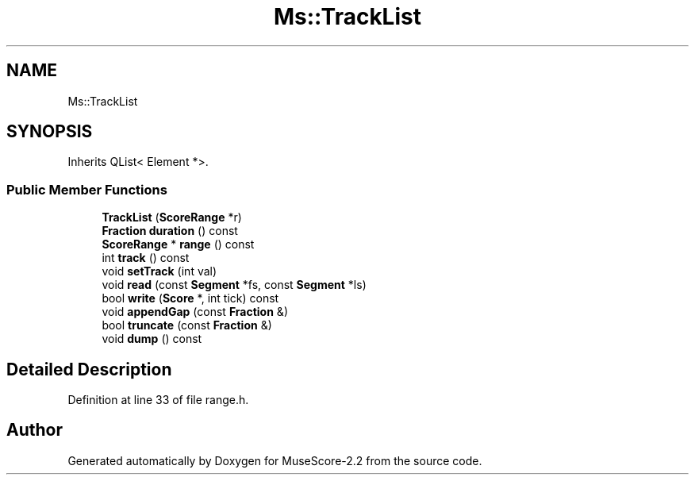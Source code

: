 .TH "Ms::TrackList" 3 "Mon Jun 5 2017" "MuseScore-2.2" \" -*- nroff -*-
.ad l
.nh
.SH NAME
Ms::TrackList
.SH SYNOPSIS
.br
.PP
.PP
Inherits QList< Element *>\&.
.SS "Public Member Functions"

.in +1c
.ti -1c
.RI "\fBTrackList\fP (\fBScoreRange\fP *r)"
.br
.ti -1c
.RI "\fBFraction\fP \fBduration\fP () const"
.br
.ti -1c
.RI "\fBScoreRange\fP * \fBrange\fP () const"
.br
.ti -1c
.RI "int \fBtrack\fP () const"
.br
.ti -1c
.RI "void \fBsetTrack\fP (int val)"
.br
.ti -1c
.RI "void \fBread\fP (const \fBSegment\fP *fs, const \fBSegment\fP *ls)"
.br
.ti -1c
.RI "bool \fBwrite\fP (\fBScore\fP *, int tick) const"
.br
.ti -1c
.RI "void \fBappendGap\fP (const \fBFraction\fP &)"
.br
.ti -1c
.RI "bool \fBtruncate\fP (const \fBFraction\fP &)"
.br
.ti -1c
.RI "void \fBdump\fP () const"
.br
.in -1c
.SH "Detailed Description"
.PP 
Definition at line 33 of file range\&.h\&.

.SH "Author"
.PP 
Generated automatically by Doxygen for MuseScore-2\&.2 from the source code\&.
